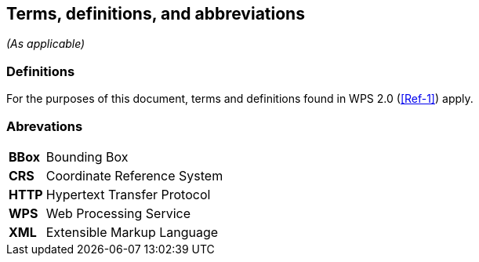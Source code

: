 == Terms, definitions, and abbreviations
_(As applicable)_

=== Definitions
For the purposes of this document, terms and definitions found in WPS 2.0 (<<Ref-1>>) apply.

=== Abrevations
[#Abr,reftext='{table-caption} {counter:table-num}']
[cols="30,170"]

!===
| *BBox* | Bounding Box
| *CRS* | Coordinate Reference System
| *HTTP* | Hypertext Transfer Protocol
| *WPS* | Web Processing Service
| *XML* |  Extensible Markup Language |
!===
